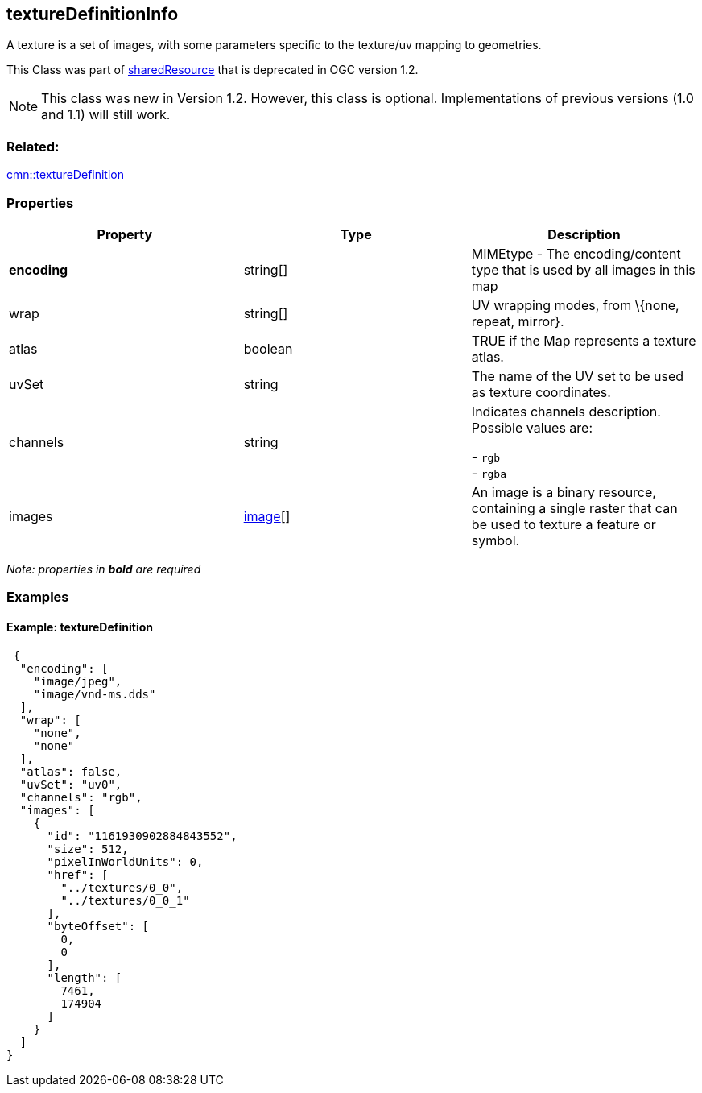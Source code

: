 == textureDefinitionInfo

A texture is a set of images, with some parameters specific to the
texture/uv mapping to geometries.

This Class was part of link:sharedResource.cmn.adoc[sharedResource] that is deprecated
in OGC version 1.2.

NOTE: This class was new in Version 1.2. However, this class is optional. Implementations of previous versions (1.0 and 1.1) will still work.

=== Related:

link:textureDefinition.cmn.adoc[cmn::textureDefinition]

=== Properties

[width="100%",cols="34%,33%,33%",options="header",]
|===
|Property |Type |Description
|*encoding* |string[] |MIMEtype - The encoding/content type that is used
by all images in this map

|wrap |string[] |UV wrapping modes, from \{none, repeat, mirror}.

|atlas |boolean |TRUE if the Map represents a texture atlas.

|uvSet |string |The name of the UV set to be used as texture
coordinates.

| channels | string | Indicates channels description. Possible values are: +

- `rgb` +
- `rgba`

| images | link:image.cmn.adoc[image][] | An image is a binary resource,
containing a single raster that can be used to texture a feature or
symbol. 
|===

_Note: properties in *bold* are required_

=== Examples

==== Example: textureDefinition

[source,json]
----
 {
  "encoding": [
    "image/jpeg",
    "image/vnd-ms.dds"
  ],
  "wrap": [
    "none",
    "none"
  ],
  "atlas": false,
  "uvSet": "uv0",
  "channels": "rgb",
  "images": [
    {
      "id": "1161930902884843552",
      "size": 512,
      "pixelInWorldUnits": 0,
      "href": [
        "../textures/0_0",
        "../textures/0_0_1"
      ],
      "byteOffset": [
        0,
        0
      ],
      "length": [
        7461,
        174904
      ]
    }
  ]
} 
----
